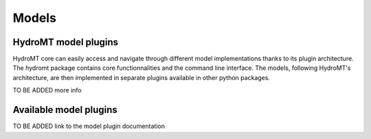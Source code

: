 .. _ini_options:

Models
======
HydroMT model plugins
---------------------
HydroMT core can easily access and navigate through different model implementations thanks to its plugin architecture.
The hydromt package contains core functionnalities and the command line interface. The models, following HydroMT's 
architecture, are then implemented in separate plugins available in other python packages. 

TO BE ADDED more info

Available model plugins
-----------------------

TO BE ADDED link to the model plugin documentation